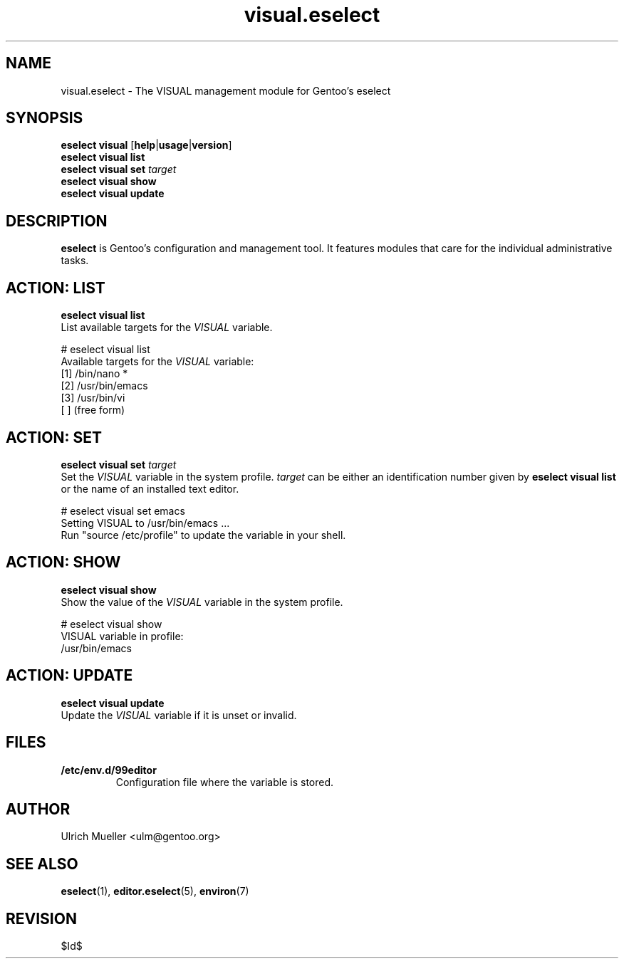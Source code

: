 .\" Copyright 2009-2010 Gentoo Foundation
.\" Distributed under the terms of the GNU General Public License v2
.\" $Id$
.\"
.TH visual.eselect 5 "June 2009" "Gentoo Linux" eselect
.SH NAME
visual.eselect \- The VISUAL management module for Gentoo's eselect
.SH SYNOPSIS
.B eselect visual
.RB [ help | usage | version ]
.br
.B eselect visual list
.br
.B eselect visual set
.I target
.br
.B eselect visual show
.br
.B eselect visual update
.SH DESCRIPTION
.B eselect
is Gentoo's configuration and management tool.  It features modules
that care for the individual administrative tasks.
.SH ACTION: LIST
.B eselect visual list
.br
List available targets for the
.I VISUAL
variable.

# eselect visual list
.br
Available targets for the
.I VISUAL
variable:
.br
  [1]   /bin/nano *
  [2]   /usr/bin/emacs
  [3]   /usr/bin/vi
  [ ]   (free form)
.SH ACTION: SET
.B eselect visual set
.I target
.br
Set the
.I VISUAL
variable in the system profile.
.I target
can be either an identification number given by
.B eselect visual list
or the name of an installed text editor.

# eselect visual set emacs
.br
Setting VISUAL to /usr/bin/emacs ...
.br
Run "source /etc/profile" to update the variable in your shell.
.SH ACTION: SHOW
.B eselect visual show
.br
Show the value of the
.I VISUAL
variable in the system profile.

# eselect visual show
.br
VISUAL variable in profile:
.br
  /usr/bin/emacs
.SH ACTION: UPDATE
.B eselect visual update
.br
Update the
.I VISUAL
variable if it is unset or invalid.
.SH FILES
.TP
.B /etc/env.d/99editor
Configuration file where the variable is stored.
.SH AUTHOR
Ulrich Mueller <ulm@gentoo.org>
.SH SEE ALSO
.BR eselect (1),
.BR editor.eselect (5),
.BR environ (7)
.SH REVISION
$Id$
